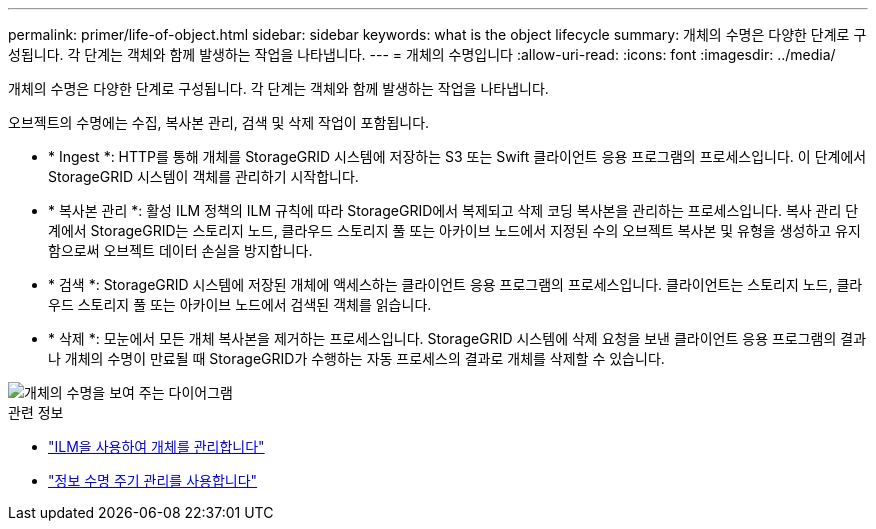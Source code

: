 ---
permalink: primer/life-of-object.html 
sidebar: sidebar 
keywords: what is the object lifecycle 
summary: 개체의 수명은 다양한 단계로 구성됩니다. 각 단계는 객체와 함께 발생하는 작업을 나타냅니다. 
---
= 개체의 수명입니다
:allow-uri-read: 
:icons: font
:imagesdir: ../media/


[role="lead"]
개체의 수명은 다양한 단계로 구성됩니다. 각 단계는 객체와 함께 발생하는 작업을 나타냅니다.

오브젝트의 수명에는 수집, 복사본 관리, 검색 및 삭제 작업이 포함됩니다.

* * Ingest *: HTTP를 통해 개체를 StorageGRID 시스템에 저장하는 S3 또는 Swift 클라이언트 응용 프로그램의 프로세스입니다. 이 단계에서 StorageGRID 시스템이 객체를 관리하기 시작합니다.
* * 복사본 관리 *: 활성 ILM 정책의 ILM 규칙에 따라 StorageGRID에서 복제되고 삭제 코딩 복사본을 관리하는 프로세스입니다. 복사 관리 단계에서 StorageGRID는 스토리지 노드, 클라우드 스토리지 풀 또는 아카이브 노드에서 지정된 수의 오브젝트 복사본 및 유형을 생성하고 유지함으로써 오브젝트 데이터 손실을 방지합니다.
* * 검색 *: StorageGRID 시스템에 저장된 개체에 액세스하는 클라이언트 응용 프로그램의 프로세스입니다. 클라이언트는 스토리지 노드, 클라우드 스토리지 풀 또는 아카이브 노드에서 검색된 객체를 읽습니다.
* * 삭제 *: 모눈에서 모든 개체 복사본을 제거하는 프로세스입니다. StorageGRID 시스템에 삭제 요청을 보낸 클라이언트 응용 프로그램의 결과나 개체의 수명이 만료될 때 StorageGRID가 수행하는 자동 프로세스의 결과로 개체를 삭제할 수 있습니다.


image::../media/object_lifecycle.png[개체의 수명을 보여 주는 다이어그램]

.관련 정보
* link:../ilm/index.html["ILM을 사용하여 개체를 관리합니다"]
* link:using-information-lifecycle-management.html["정보 수명 주기 관리를 사용합니다"]

